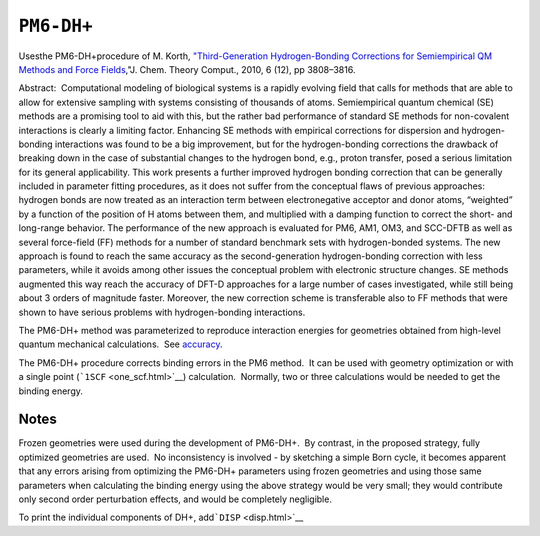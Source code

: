 .. _PM6-DHplus:

``PM6-DH+``
===========

Usesthe PM6-DH+procedure of M. Korth, `"Third-Generation
Hydrogen-Bonding Corrections for Semiempirical QM Methods and Force
Fields <http://pubs.acs.org/doi/abs/10.1021/ct100408b>`__\ ,"J. Chem.
Theory Comput., 2010, 6 (12), pp 3808–3816. 

Abstract:  Computational modeling of biological systems is a rapidly
evolving field that calls for methods that are able to allow for
extensive sampling with systems consisting of thousands of atoms.
Semiempirical quantum chemical (SE) methods are a promising tool to aid
with this, but the rather bad performance of standard SE methods for
non-covalent interactions is clearly a limiting factor. Enhancing SE
methods with empirical corrections for dispersion and hydrogen-bonding
interactions was found to be a big improvement, but for the
hydrogen-bonding corrections the drawback of breaking down in the case
of substantial changes to the hydrogen bond, e.g., proton transfer,
posed a serious limitation for its general applicability. This work
presents a further improved hydrogen bonding correction that can be
generally included in parameter fitting procedures, as it does not
suffer from the conceptual flaws of previous approaches: hydrogen bonds
are now treated as an interaction term between electronegative acceptor
and donor atoms, “weighted” by a function of the position of H atoms
between them, and multiplied with a damping function to correct the
short- and long-range behavior. The performance of the new approach is
evaluated for PM6, AM1, OM3, and SCC-DFTB as well as several force-field
(FF) methods for a number of standard benchmark sets with
hydrogen-bonded systems. The new approach is found to reach the same
accuracy as the second-generation hydrogen-bonding correction with less
parameters, while it avoids among other issues the conceptual problem
with electronic structure changes. SE methods augmented this way reach
the accuracy of DFT-D approaches for a large number of cases
investigated, while still being about 3 orders of magnitude faster.
Moreover, the new correction scheme is transferable also to FF methods
that were shown to have serious problems with hydrogen-bonding
interactions.

The PM6-DH+ method was parameterized to reproduce interaction energies
for geometries obtained from high-level quantum mechanical
calculations.  See `accuracy <pm6_dh_plus_accuracy.html>`__.

The PM6-DH+ procedure corrects binding errors in the PM6 method.  It can
be used with geometry optimization or with a single point
(```1SCF`` <one_scf.html>`__) calculation.  Normally, two or three
calculations would be needed to get the binding energy. 

Notes
~~~~~

Frozen geometries were used during the development of PM6-DH+.  By
contrast, in the proposed strategy, fully optimized geometries are
used.  No inconsistency is involved - by sketching a simple Born cycle,
it becomes apparent that any errors arising from optimizing the PM6-DH+
parameters using frozen geometries and using those same parameters when
calculating the binding energy using the above strategy would be very
small; they would contribute only second order perturbation effects, and
would be completely negligible. 

To print the individual components of DH+, add\ ```DISP`` <disp.html>`__

 

 

 
